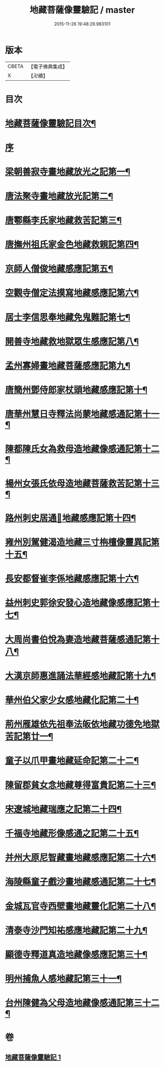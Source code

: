 #+TITLE: 地藏菩薩像靈驗記 / master
#+DATE: 2015-11-26 19:48:29.983101
* 版本
 |     CBETA|【電子佛典集成】|
 |         X|【卍續】    |

* 目次
* [[file:KR6r0182_001.txt::001-0587a2][地藏菩薩像靈驗記目次¶]]
* [[file:KR6r0182_001.txt::0587c3][序]]
* [[file:KR6r0182_001.txt::0588a6][梁朝善寂寺畫地藏放光之記第一¶]]
* [[file:KR6r0182_001.txt::0588a21][唐法聚寺畫地藏放光記第二¶]]
* [[file:KR6r0182_001.txt::0588b4][唐鄠縣李氏家地藏救苦記第三¶]]
* [[file:KR6r0182_001.txt::0588b24][唐撫州祖氏家金色地藏救親記第四¶]]
* [[file:KR6r0182_001.txt::0588c22][京師人僧俊地藏感應記第五¶]]
* [[file:KR6r0182_001.txt::0589a19][空觀寺僧定法摸寫地藏感應記第六¶]]
* [[file:KR6r0182_001.txt::0589b9][居士李信思奉地藏免鬼難記第七¶]]
* [[file:KR6r0182_001.txt::0589b19][開善寺地藏救地獄眾生感應記第八¶]]
* [[file:KR6r0182_001.txt::0590a5][孟州寡婦畫地藏菩薩感應記第九¶]]
* [[file:KR6r0182_001.txt::0590b11][唐簡州鄧侍郎家杖頭地藏感應記第十¶]]
* [[file:KR6r0182_001.txt::0590c11][唐華州慧日寺釋法尚蒙地藏感通記第十一¶]]
* [[file:KR6r0182_001.txt::0591a11][陳都陳氏女為救母造地藏像感通記第十二¶]]
* [[file:KR6r0182_001.txt::0591b2][楊州女張氏依母造地藏菩薩救苦記第十三¶]]
* [[file:KR6r0182_001.txt::0591b18][路州刺史居通𦘕地藏感應記第十四¶]]
* [[file:KR6r0182_001.txt::0591c11][雍州別駕健渴造地藏三寸栴檀像靈異記第十五¶]]
* [[file:KR6r0182_001.txt::0592a7][長安都督崔李係地藏感應記第十六¶]]
* [[file:KR6r0182_001.txt::0592c3][益州刺史郭徐安發心造地藏像感應記第十七¶]]
* [[file:KR6r0182_001.txt::0593a4][大周尚書伯悅為妻造地藏菩薩感通記第十八¶]]
* [[file:KR6r0182_001.txt::0593a20][大漢京師惠進誦法華經感地藏記第十九¶]]
* [[file:KR6r0182_001.txt::0593b15][華州伯父家少女感地藏化記第二十¶]]
* [[file:KR6r0182_001.txt::0593c3][荊州雁雄依先祖奉法皈依地藏功德免地獄苦記第廿一¶]]
* [[file:KR6r0182_001.txt::0593c14][童子以爪甲畫地藏延命記第二十二¶]]
* [[file:KR6r0182_001.txt::0594a2][陳留郡貧女念地藏尊得富貴記第二十三¶]]
* [[file:KR6r0182_001.txt::0594a13][宋遼城地藏瑞應之記第二十四¶]]
* [[file:KR6r0182_001.txt::0594b6][千福寺地藏形像感通之記第二十五¶]]
* [[file:KR6r0182_001.txt::0594b13][并州大原尼智藏畫地藏感應記第二十六¶]]
* [[file:KR6r0182_001.txt::0594b23][海陵縣童子戲沙畫地藏感通記第二十七¶]]
* [[file:KR6r0182_001.txt::0594c8][金城瓦官寺西壁畫地藏靈化記第二十八¶]]
* [[file:KR6r0182_001.txt::0594c16][清泰寺沙門知祐感應地藏記第二十九¶]]
* [[file:KR6r0182_001.txt::0595a18][顯德寺釋道真造地藏像感應記第三十¶]]
* [[file:KR6r0182_001.txt::0595b2][明州捕魚人感地藏記第三十一¶]]
* [[file:KR6r0182_001.txt::0595b9][台州陳健為父母造地藏像感通記第三十二¶]]
* 卷
** [[file:KR6r0182_001.txt][地藏菩薩像靈驗記 1]]
